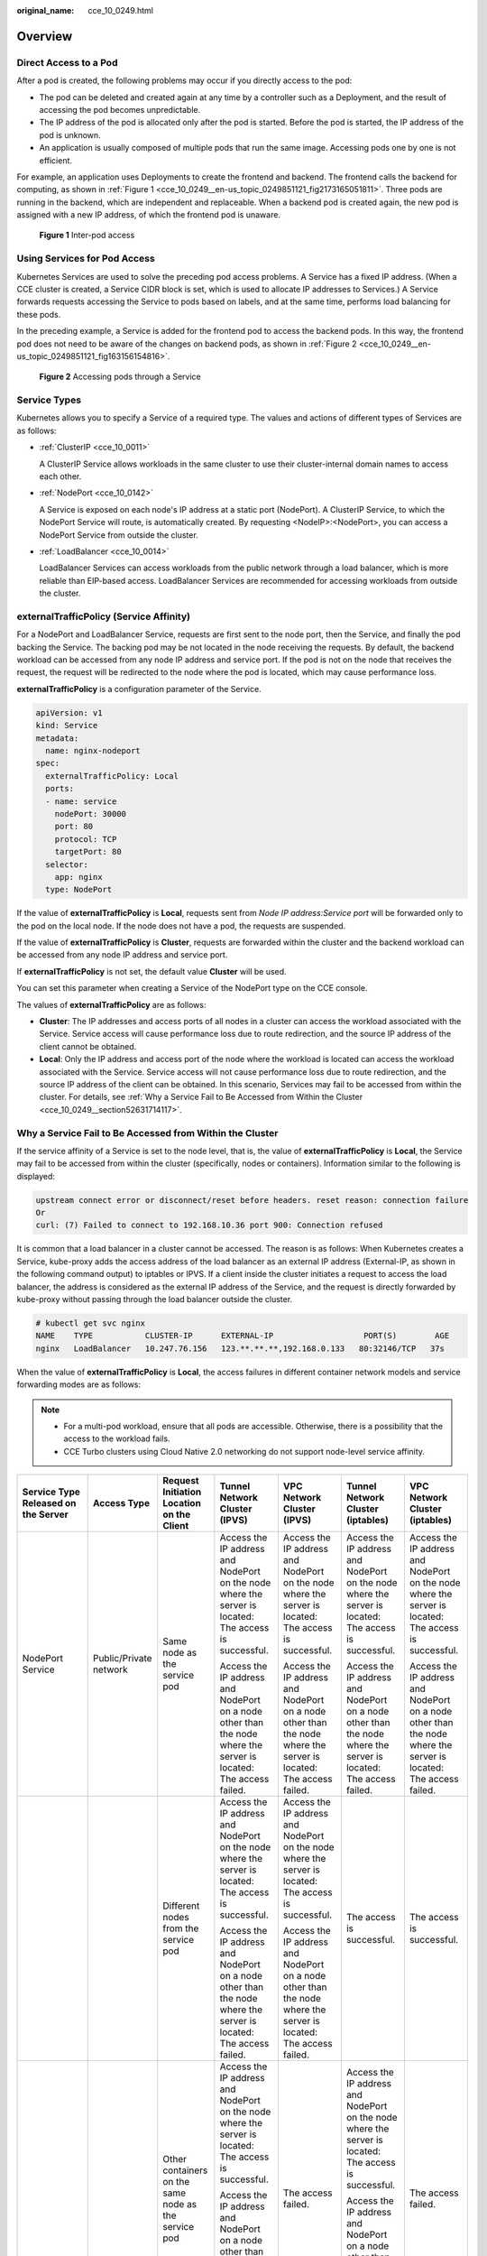 :original_name: cce_10_0249.html

.. _cce_10_0249:

Overview
========

Direct Access to a Pod
----------------------

After a pod is created, the following problems may occur if you directly access to the pod:

-  The pod can be deleted and created again at any time by a controller such as a Deployment, and the result of accessing the pod becomes unpredictable.
-  The IP address of the pod is allocated only after the pod is started. Before the pod is started, the IP address of the pod is unknown.
-  An application is usually composed of multiple pods that run the same image. Accessing pods one by one is not efficient.

For example, an application uses Deployments to create the frontend and backend. The frontend calls the backend for computing, as shown in :ref:`Figure 1 <cce_10_0249__en-us_topic_0249851121_fig2173165051811>`. Three pods are running in the backend, which are independent and replaceable. When a backend pod is created again, the new pod is assigned with a new IP address, of which the frontend pod is unaware.

.. _cce_10_0249__en-us_topic_0249851121_fig2173165051811:

.. figure:: /_static/images/en-us_image_0000001647417852.png
   :alt: **Figure 1** Inter-pod access

   **Figure 1** Inter-pod access

Using Services for Pod Access
-----------------------------

Kubernetes Services are used to solve the preceding pod access problems. A Service has a fixed IP address. (When a CCE cluster is created, a Service CIDR block is set, which is used to allocate IP addresses to Services.) A Service forwards requests accessing the Service to pods based on labels, and at the same time, performs load balancing for these pods.

In the preceding example, a Service is added for the frontend pod to access the backend pods. In this way, the frontend pod does not need to be aware of the changes on backend pods, as shown in :ref:`Figure 2 <cce_10_0249__en-us_topic_0249851121_fig163156154816>`.

.. _cce_10_0249__en-us_topic_0249851121_fig163156154816:

.. figure:: /_static/images/en-us_image_0000001695896373.png
   :alt: **Figure 2** Accessing pods through a Service

   **Figure 2** Accessing pods through a Service

Service Types
-------------

Kubernetes allows you to specify a Service of a required type. The values and actions of different types of Services are as follows:

-  :ref:`ClusterIP <cce_10_0011>`

   A ClusterIP Service allows workloads in the same cluster to use their cluster-internal domain names to access each other.

-  :ref:`NodePort <cce_10_0142>`

   A Service is exposed on each node's IP address at a static port (NodePort). A ClusterIP Service, to which the NodePort Service will route, is automatically created. By requesting <NodeIP>:<NodePort>, you can access a NodePort Service from outside the cluster.

-  :ref:`LoadBalancer <cce_10_0014>`

   LoadBalancer Services can access workloads from the public network through a load balancer, which is more reliable than EIP-based access. LoadBalancer Services are recommended for accessing workloads from outside the cluster.

.. _cce_10_0249__section18134208069:

externalTrafficPolicy (Service Affinity)
----------------------------------------

For a NodePort and LoadBalancer Service, requests are first sent to the node port, then the Service, and finally the pod backing the Service. The backing pod may be not located in the node receiving the requests. By default, the backend workload can be accessed from any node IP address and service port. If the pod is not on the node that receives the request, the request will be redirected to the node where the pod is located, which may cause performance loss.

**externalTrafficPolicy** is a configuration parameter of the Service.

.. code-block::

   apiVersion: v1
   kind: Service
   metadata:
     name: nginx-nodeport
   spec:
     externalTrafficPolicy: Local
     ports:
     - name: service
       nodePort: 30000
       port: 80
       protocol: TCP
       targetPort: 80
     selector:
       app: nginx
     type: NodePort

If the value of **externalTrafficPolicy** is **Local**, requests sent from *Node IP address:Service port* will be forwarded only to the pod on the local node. If the node does not have a pod, the requests are suspended.

If the value of **externalTrafficPolicy** is **Cluster**, requests are forwarded within the cluster and the backend workload can be accessed from any node IP address and service port.

If **externalTrafficPolicy** is not set, the default value **Cluster** will be used.

You can set this parameter when creating a Service of the NodePort type on the CCE console.

The values of **externalTrafficPolicy** are as follows:

-  **Cluster**: The IP addresses and access ports of all nodes in a cluster can access the workload associated with the Service. Service access will cause performance loss due to route redirection, and the source IP address of the client cannot be obtained.
-  **Local**: Only the IP address and access port of the node where the workload is located can access the workload associated with the Service. Service access will not cause performance loss due to route redirection, and the source IP address of the client can be obtained. In this scenario, Services may fail to be accessed from within the cluster. For details, see :ref:`Why a Service Fail to Be Accessed from Within the Cluster <cce_10_0249__section52631714117>`.

.. _cce_10_0249__section52631714117:

Why a Service Fail to Be Accessed from Within the Cluster
---------------------------------------------------------

If the service affinity of a Service is set to the node level, that is, the value of **externalTrafficPolicy** is **Local**, the Service may fail to be accessed from within the cluster (specifically, nodes or containers). Information similar to the following is displayed:

.. code-block::

   upstream connect error or disconnect/reset before headers. reset reason: connection failure
   Or
   curl: (7) Failed to connect to 192.168.10.36 port 900: Connection refused

It is common that a load balancer in a cluster cannot be accessed. The reason is as follows: When Kubernetes creates a Service, kube-proxy adds the access address of the load balancer as an external IP address (External-IP, as shown in the following command output) to iptables or IPVS. If a client inside the cluster initiates a request to access the load balancer, the address is considered as the external IP address of the Service, and the request is directly forwarded by kube-proxy without passing through the load balancer outside the cluster.

.. code-block::

   # kubectl get svc nginx
   NAME    TYPE           CLUSTER-IP      EXTERNAL-IP                   PORT(S)        AGE
   nginx   LoadBalancer   10.247.76.156   123.**.**.**,192.168.0.133   80:32146/TCP   37s

When the value of **externalTrafficPolicy** is **Local**, the access failures in different container network models and service forwarding modes are as follows:

.. note::

   -  For a multi-pod workload, ensure that all pods are accessible. Otherwise, there is a possibility that the access to the workload fails.
   -  CCE Turbo clusters using Cloud Native 2.0 networking do not support node-level service affinity.

+------------------------------------------------------+------------------------+----------------------------------------------------------+-------------------------------------------------------------------------------------------------------------------------+------------------------------------------------------------------------------------------------------------------+------------------------------------------------------------------------------------------------------------------+------------------------------------------------------------------------------------------------------------------+
| Service Type Released on the Server                  | Access Type            | Request Initiation Location on the Client                | Tunnel Network Cluster (IPVS)                                                                                           | VPC Network Cluster (IPVS)                                                                                       | Tunnel Network Cluster (iptables)                                                                                | VPC Network Cluster (iptables)                                                                                   |
+======================================================+========================+==========================================================+=========================================================================================================================+==================================================================================================================+==================================================================================================================+==================================================================================================================+
| NodePort Service                                     | Public/Private network | Same node as the service pod                             | Access the IP address and NodePort on the node where the server is located: The access is successful.                   | Access the IP address and NodePort on the node where the server is located: The access is successful.            | Access the IP address and NodePort on the node where the server is located: The access is successful.            | Access the IP address and NodePort on the node where the server is located: The access is successful.            |
|                                                      |                        |                                                          |                                                                                                                         |                                                                                                                  |                                                                                                                  |                                                                                                                  |
|                                                      |                        |                                                          | Access the IP address and NodePort on a node other than the node where the server is located: The access failed.        | Access the IP address and NodePort on a node other than the node where the server is located: The access failed. | Access the IP address and NodePort on a node other than the node where the server is located: The access failed. | Access the IP address and NodePort on a node other than the node where the server is located: The access failed. |
+------------------------------------------------------+------------------------+----------------------------------------------------------+-------------------------------------------------------------------------------------------------------------------------+------------------------------------------------------------------------------------------------------------------+------------------------------------------------------------------------------------------------------------------+------------------------------------------------------------------------------------------------------------------+
|                                                      |                        | Different nodes from the service pod                     | Access the IP address and NodePort on the node where the server is located: The access is successful.                   | Access the IP address and NodePort on the node where the server is located: The access is successful.            | The access is successful.                                                                                        | The access is successful.                                                                                        |
|                                                      |                        |                                                          |                                                                                                                         |                                                                                                                  |                                                                                                                  |                                                                                                                  |
|                                                      |                        |                                                          | Access the IP address and NodePort on a node other than the node where the server is located: The access failed.        | Access the IP address and NodePort on a node other than the node where the server is located: The access failed. |                                                                                                                  |                                                                                                                  |
+------------------------------------------------------+------------------------+----------------------------------------------------------+-------------------------------------------------------------------------------------------------------------------------+------------------------------------------------------------------------------------------------------------------+------------------------------------------------------------------------------------------------------------------+------------------------------------------------------------------------------------------------------------------+
|                                                      |                        | Other containers on the same node as the service pod     | Access the IP address and NodePort on the node where the server is located: The access is successful.                   | The access failed.                                                                                               | Access the IP address and NodePort on the node where the server is located: The access is successful.            | The access failed.                                                                                               |
|                                                      |                        |                                                          |                                                                                                                         |                                                                                                                  |                                                                                                                  |                                                                                                                  |
|                                                      |                        |                                                          | Access the IP address and NodePort on a node other than the node where the server is located: The access is successful. |                                                                                                                  | Access the IP address and NodePort on a node other than the node where the server is located: The access failed. |                                                                                                                  |
+------------------------------------------------------+------------------------+----------------------------------------------------------+-------------------------------------------------------------------------------------------------------------------------+------------------------------------------------------------------------------------------------------------------+------------------------------------------------------------------------------------------------------------------+------------------------------------------------------------------------------------------------------------------+
|                                                      |                        | Other containers on different nodes from the service pod | Access the IP address and NodePort on the node where the server is located: The access is successful.                   | Access the IP address and NodePort on the node where the server is located: The access is successful.            | Access the IP address and NodePort on the node where the server is located: The access is successful.            | Access the IP address and NodePort on the node where the server is located: The access is successful.            |
|                                                      |                        |                                                          |                                                                                                                         |                                                                                                                  |                                                                                                                  |                                                                                                                  |
|                                                      |                        |                                                          | Access the IP address and NodePort on a node other than the node where the server is located: The access failed.        | Access the IP address and NodePort on a node other than the node where the server is located: The access failed. | Access the IP address and NodePort on a node other than the node where the server is located: The access failed. | Access the IP address and NodePort on a node other than the node where the server is located: The access failed. |
+------------------------------------------------------+------------------------+----------------------------------------------------------+-------------------------------------------------------------------------------------------------------------------------+------------------------------------------------------------------------------------------------------------------+------------------------------------------------------------------------------------------------------------------+------------------------------------------------------------------------------------------------------------------+
| LoadBalancer Service using a dedicated load balancer | Private network        | Same node as the service pod                             | The access failed.                                                                                                      | The access failed.                                                                                               | The access failed.                                                                                               | The access failed.                                                                                               |
+------------------------------------------------------+------------------------+----------------------------------------------------------+-------------------------------------------------------------------------------------------------------------------------+------------------------------------------------------------------------------------------------------------------+------------------------------------------------------------------------------------------------------------------+------------------------------------------------------------------------------------------------------------------+
|                                                      |                        | Other containers on the same node as the service pod     | The access failed.                                                                                                      | The access failed.                                                                                               | The access failed.                                                                                               | The access failed.                                                                                               |
+------------------------------------------------------+------------------------+----------------------------------------------------------+-------------------------------------------------------------------------------------------------------------------------+------------------------------------------------------------------------------------------------------------------+------------------------------------------------------------------------------------------------------------------+------------------------------------------------------------------------------------------------------------------+

The following methods can be used to solve this problem:

-  (**Recommended**) In the cluster, use the ClusterIP Service or service domain name for access.

-  Set **externalTrafficPolicy** of the Service to **Cluster**, which means cluster-level service affinity. Note that this affects source address persistence.

   .. code-block::

      apiVersion: v1
      kind: Service
      metadata:
        annotations:
          kubernetes.io/elb.class: union
          kubernetes.io/elb.autocreate: '{"type":"public","bandwidth_name":"cce-bandwidth","bandwidth_chargemode":"bandwidth","bandwidth_size":5,"bandwidth_sharetype":"PER","eip_type":"5_bgp","name":"james"}'
        labels:
          app: nginx
        name: nginx
      spec:
        externalTrafficPolicy: Cluster
        ports:
        - name: service0
          port: 80
          protocol: TCP
          targetPort: 80
        selector:
          app: nginx
        type: LoadBalancer
